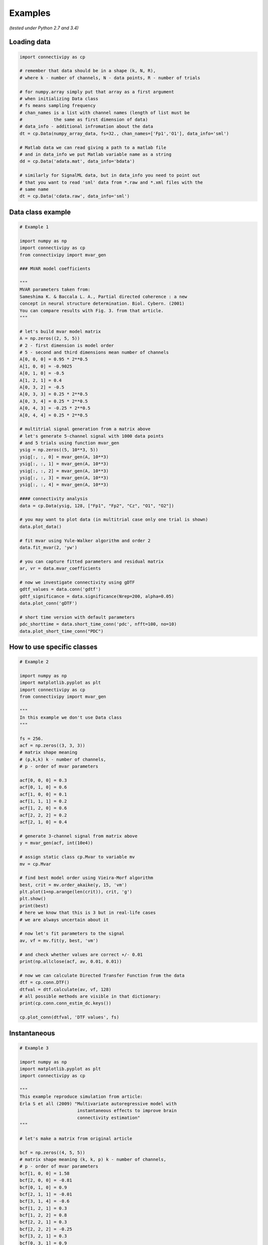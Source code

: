 .. _tutorial:

Examples
==================

*(tested under Python 2.7 and 3.4)*

Loading data
########

.. code-block:: python

    import connectivipy as cp
    
    # remember that data should be in a shape (k, N, R),
    # where k - number of channels, N - data points, R - number of trials
    
    # for numpy.array simply put that array as a first argument
    # when initializing Data class
    # fs means sampling frequency
    # chan_names is a list with channel names (length of list must be
    #            the same as first dimension of data)
    # data_info - additional infromation about the data
    dt = cp.Data(numpy_array_data, fs=32., chan_names=['Fp1','O1'], data_info='sml')

    # Matlab data we can read giving a path to a matlab file
    # and in data_info we put Matlab variable name as a string
    dd = cp.Data('adata.mat', data_info='bdata')

    # similarly for SignalML data, but in data_info you need to point out
    # that you want to read 'sml' data from *.raw and *.xml files with the
    # same name 
    dt = cp.Data('cdata.raw', data_info='sml')

Data class example
########

.. code-block:: python
    
    # Example 1

    import numpy as np
    import connectivipy as cp
    from connectivipy import mvar_gen

    ### MVAR model coefficients

    """
    MVAR parameters taken from:
    Sameshima K. & Baccala L. A., Partial directed coherence : a new
    concept in neural structure determination. Biol. Cybern. (2001)
    You can compare results with Fig. 3. from that article.
    """

    # let's build mvar model matrix
    A = np.zeros((2, 5, 5))
    # 2 - first dimension is model order
    # 5 - second and third dimensions mean number of channels
    A[0, 0, 0] = 0.95 * 2**0.5
    A[1, 0, 0] = -0.9025
    A[0, 1, 0] = -0.5
    A[1, 2, 1] = 0.4
    A[0, 3, 2] = -0.5
    A[0, 3, 3] = 0.25 * 2**0.5
    A[0, 3, 4] = 0.25 * 2**0.5
    A[0, 4, 3] = -0.25 * 2**0.5
    A[0, 4, 4] = 0.25 * 2**0.5

    # multitrial signal generation from a matrix above
    # let's generate 5-channel signal with 1000 data points
    # and 5 trials using function mvar_gen
    ysig = np.zeros((5, 10**3, 5))
    ysig[:, :, 0] = mvar_gen(A, 10**3)
    ysig[:, :, 1] = mvar_gen(A, 10**3)
    ysig[:, :, 2] = mvar_gen(A, 10**3)
    ysig[:, :, 3] = mvar_gen(A, 10**3)
    ysig[:, :, 4] = mvar_gen(A, 10**3)

    #### connectivity analysis
    data = cp.Data(ysig, 128, ["Fp1", "Fp2", "Cz", "O1", "O2"])

    # you may want to plot data (in multitrial case only one trial is shown)
    data.plot_data()

    # fit mvar using Yule-Walker algorithm and order 2
    data.fit_mvar(2, 'yw')

    # you can capture fitted parameters and residual matrix
    ar, vr = data.mvar_coefficients

    # now we investigate connectivity using gDTF
    gdtf_values = data.conn('gdtf')
    gdtf_significance = data.significance(Nrep=200, alpha=0.05)
    data.plot_conn('gDTF')

    # short time version with default parameters
    pdc_shorttime = data.short_time_conn('pdc', nfft=100, no=10)
    data.plot_short_time_conn("PDC")


How to use specific classes
########

.. code-block:: python
    
    # Example 2
    
    import numpy as np
    import matplotlib.pyplot as plt
    import connectivipy as cp
    from connectivipy import mvar_gen

    """
    In this example we don't use Data class
    """

    fs = 256.
    acf = np.zeros((3, 3, 3))
    # matrix shape meaning
    # (p,k,k) k - number of channels,
    # p - order of mvar parameters

    acf[0, 0, 0] = 0.3
    acf[0, 1, 0] = 0.6
    acf[1, 0, 0] = 0.1
    acf[1, 1, 1] = 0.2
    acf[1, 2, 0] = 0.6
    acf[2, 2, 2] = 0.2
    acf[2, 1, 0] = 0.4

    # generate 3-channel signal from matrix above
    y = mvar_gen(acf, int(10e4))

    # assign static class cp.Mvar to variable mv
    mv = cp.Mvar

    # find best model order using Vieira-Morf algorithm
    best, crit = mv.order_akaike(y, 15, 'vm')
    plt.plot(1+np.arange(len(crit)), crit, 'g')
    plt.show()
    print(best)
    # here we know that this is 3 but in real-life cases
    # we are always uncertain about it

    # now let's fit parameters to the signal
    av, vf = mv.fit(y, best, 'vm')

    # and check whether values are correct +/- 0.01
    print(np.allclose(acf, av, 0.01, 0.01))

    # now we can calculate Directed Transfer Function from the data
    dtf = cp.conn.DTF()
    dtfval = dtf.calculate(av, vf, 128)
    # all possible methods are visible in that dictionary:
    print(cp.conn.conn_estim_dc.keys())

    cp.plot_conn(dtfval, 'DTF values', fs)


Instantaneous
########

.. code-block:: python
    
    # Example 3    

    import numpy as np
    import matplotlib.pyplot as plt
    import connectivipy as cp

    """
    This example reproduce simulation from article:
    Erla S et all (2009) "Multivariate autoregressive model with
                          instantaneous effects to improve brain
                          connectivity estimation"
    """

    # let's make a matrix from original article

    bcf = np.zeros((4, 5, 5))
    # matrix shape meaning (k, k, p) k - number of channels,
    # p - order of mvar parameters
    bcf[1, 0, 0] = 1.58
    bcf[2, 0, 0] = -0.81
    bcf[0, 1, 0] = 0.9
    bcf[2, 1, 1] = -0.01
    bcf[3, 1, 4] = -0.6
    bcf[1, 2, 1] = 0.3
    bcf[1, 2, 2] = 0.8
    bcf[2, 2, 1] = 0.3
    bcf[2, 2, 2] = -0.25
    bcf[3, 2, 1] = 0.3
    bcf[0, 3, 1] = 0.9
    bcf[1, 3, 1] = -0.6
    bcf[3, 3, 1] = 0.3
    bcf[1, 4, 3] = -0.3
    bcf[2, 4, 0] = 0.9
    bcf[2, 4, 3] = -0.3
    bcf[3, 4, 2] = 0.6

    # now we build a corresponding MVAR process without instantenous effect
    L = np.linalg.inv(np.eye(5)-bcf[0])
    acf = np.zeros((3, 5, 5))
    for i in range(3):
        acf[i] = np.dot(L, bcf[i+1])

    # generate 5-channel signals from matrix above
    signal_inst = cp.mvar_gen_inst(bcf, int(10e4))
    signal = cp.mvar_gen(acf, int(10e4))

    # fit MVAR parameters
    bv, vfb = cp.Mvar.fit(signal_inst, 3, 'yw')

    av, vfa = cp.Mvar.fit(signal, 3, 'yw')

    # use connectivity estimators
    ipdc = cp.conn.iPDC()
    ipdcval = ipdc.calculate(bv, vfb, 1.)

    pdc = cp.conn.PDC()
    pdcval = pdc.calculate(av, vfa, 1.)

    def plot_double_conn(values_a, values_b, name='', fs=1, ylim=None, xlim=None, show=True):
        "function to plot two sets of connectivity values"
        fq, k, k = values_a.shape
        fig, axes = plt.subplots(k, k)
        freqs = np.linspace(0, fs*0.5, fq)
        if not xlim:
            xlim = [0, np.max(freqs)]
        if not ylim:
            ylim = [0, 1]
        for i in range(k):
            for j in range(k):
                axes[i, j].fill_between(freqs, values_b[:, i, j], 0, facecolor='red', alpha=0.5)
                axes[i, j].fill_between(freqs, values_a[:, i, j], 0, facecolor='black', alpha=0.5)
                axes[i, j].set_xlim(xlim)
                axes[i, j].set_ylim(ylim)
        plt.suptitle(name,y=0.98)
        plt.tight_layout()
        plt.subplots_adjust(top=0.92)
        if show:
            plt.show()

    plot_double_conn(pdcval**2, ipdcval**2, 'PDC / iPDC')



